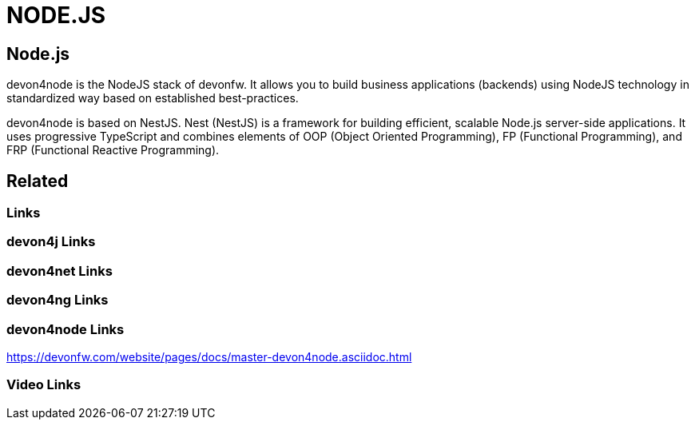 = NODE.JS

[.directory]
== Node.js

devon4node is the NodeJS stack of devonfw. It allows you to build business applications (backends) using NodeJS technology in standardized way based on established best-practices.

devon4node is based on NestJS. Nest (NestJS) is a framework for building efficient, scalable Node.js server-side applications. It uses progressive TypeScript and combines elements of OOP (Object Oriented Programming), FP (Functional Programming), and FRP (Functional Reactive Programming).


[.links-to-files]
== Related

[.common-links]
=== Links

[.devon4j-links]
=== devon4j Links

[.devon4net-links]
=== devon4net Links

[.devon4ng-links]
=== devon4ng Links

[.devon4node-links]
=== devon4node Links

https://devonfw.com/website/pages/docs/master-devon4node.asciidoc.html

[.videos-links]
=== Video Links

